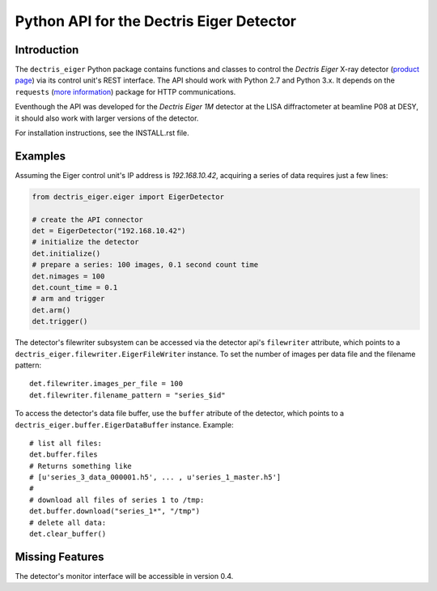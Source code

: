 Python API for the Dectris Eiger Detector
=========================================

Introduction
------------
The ``dectris_eiger`` Python package contains functions and classes to control
the *Dectris Eiger*  X-ray detector
(`product page <https://www.dectris.com/EIGER.html>`_) via its control unit's
REST interface. The API should work with Python 2.7 and Python 3.x. It depends
on the ``requests``
(`more information <http://docs.python-requests.org/en/latest/>`_) package for
HTTP communications.

Eventhough the API was developed for the *Dectris Eiger 1M* detector at the
LISA diffractometer at beamline P08 at DESY, it should also work with larger
versions of the detector.

For installation instructions, see the INSTALL.rst file.

Examples
--------
Assuming the Eiger control unit's IP address is *192.168.10.42*, acquiring
a series of data requires just a few lines:

.. code-block::

   from dectris_eiger.eiger import EigerDetector

   # create the API connector
   det = EigerDetector("192.168.10.42")
   # initialize the detector
   det.initialize()
   # prepare a series: 100 images, 0.1 second count time
   det.nimages = 100
   det.count_time = 0.1
   # arm and trigger
   det.arm()
   det.trigger()

The detector's filewriter subsystem can be accessed via the detector api's
``filewriter`` attribute, which points to a
``dectris_eiger.filewriter.EigerFileWriter`` instance. To set the number of
images per data file and the filename pattern::

  det.filewriter.images_per_file = 100
  det.filewriter.filename_pattern = "series_$id"

To access the detector's data file buffer, use the ``buffer`` atribute of the
detector, which points to a ``dectris_eiger.buffer.EigerDataBuffer`` instance.
Example::

  # list all files:
  det.buffer.files
  # Returns something like
  # [u'series_3_data_000001.h5', ... , u'series_1_master.h5']
  #
  # download all files of series 1 to /tmp:
  det.buffer.download("series_1*", "/tmp")
  # delete all data:
  det.clear_buffer()


Missing Features
----------------
The detector's monitor interface will be accessible in version 0.4.

